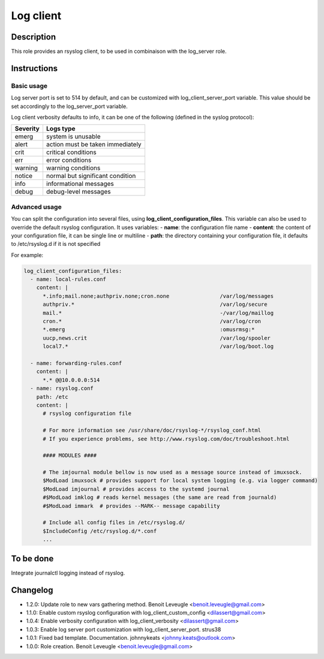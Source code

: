 Log client
----------

Description
^^^^^^^^^^^

This role provides an rsyslog client, to be used in combinaison with the
log_server role.

Instructions
^^^^^^^^^^^^

Basic usage
"""""""""""

Log server port is set to 514 by default, and can be customized with
log_client_server_port variable.
This value should be set accordingly to the log_server_port variable.

Log client verbosity defaults to info, it can be one of the following
(defined in the syslog protocol):

+----------+----------------------------------+
| Severity | Logs type                        |
+==========+==================================+
| emerg    | system is unusable               |
+----------+----------------------------------+
| alert    | action must be taken immediately |
+----------+----------------------------------+
| crit     | critical conditions              |
+----------+----------------------------------+
| err      | error conditions                 |
+----------+----------------------------------+
| warning  | warning conditions               |
+----------+----------------------------------+
| notice   | normal but significant condition |
+----------+----------------------------------+
| info     | informational messages           |
+----------+----------------------------------+
| debug    | debug-level messages             |
+----------+----------------------------------+

Advanced usage
""""""""""""""

You can split the configuration into several files, using
**log_client_configuration_files**.
This variable can also be used to override the default rsyslog configuration.
It uses variables:
- **name**: the configuration file name
- **content**: the content of your configuration file, it can be single line or multiline
- **path**: the directory containing your configuration file, it defaults to /etc/rsyslog.d if it is not specified

For example:

.. code-block:: yaml

  log_client_configuration_files:
    - name: local-rules.conf
      content: |
        *.info;mail.none;authpriv.none;cron.none                /var/log/messages
        authpriv.*                                              /var/log/secure
        mail.*                                                  -/var/log/maillog
        cron.*                                                  /var/log/cron
        *.emerg                                                 :omusrmsg:*
        uucp,news.crit                                          /var/log/spooler
        local7.*                                                /var/log/boot.log

    - name: forwarding-rules.conf
      content: |
        *.* @@10.0.0.0:514
    - name: rsyslog.conf
      path: /etc
      content: |
        # rsyslog configuration file

        # For more information see /usr/share/doc/rsyslog-*/rsyslog_conf.html
        # If you experience problems, see http://www.rsyslog.com/doc/troubleshoot.html

        #### MODULES ####

        # The imjournal module bellow is now used as a message source instead of imuxsock.
        $ModLoad imuxsock # provides support for local system logging (e.g. via logger command)
        $ModLoad imjournal # provides access to the systemd journal
        #$ModLoad imklog # reads kernel messages (the same are read from journald)
        #$ModLoad immark  # provides --MARK-- message capability

        # Include all config files in /etc/rsyslog.d/
        $IncludeConfig /etc/rsyslog.d/*.conf
        ...

To be done
^^^^^^^^^^

Integrate journalctl logging instead of rsyslog.

Changelog
^^^^^^^^^
* 1.2.0: Update role to new vars gathering method. Benoit Leveugle <benoit.leveugle@gmail.com>
* 1.1.0: Enable custom rsyslog configuration with log_client_custom_config <dilassert@gmail.com>
* 1.0.4: Enable verbosity configuration with log_client_verbosity <dilassert@gmail.com>
* 1.0.3: Enable log server port customization with log_client_server_port. strus38
* 1.0.1: Fixed bad template. Documentation. johnnykeats <johnny.keats@outlook.com>
* 1.0.0: Role creation. Benoit Leveugle <benoit.leveugle@gmail.com>
